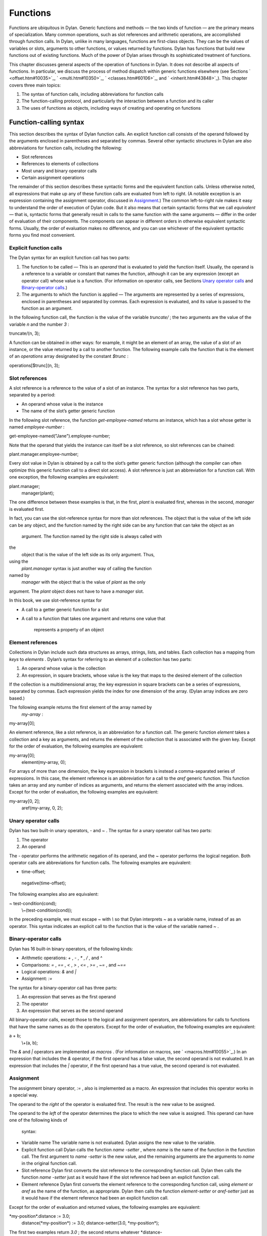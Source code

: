 Functions
=========

Functions are ubiquitous in Dylan. Generic functions and methods — the
two kinds of function — are the primary means of specialization. Many
common operations, such as slot references and arithmetic operations,
are accomplished through function calls. In Dylan, unlike in many
languages, functions are first-class objects. They can be the values of
variables or slots, arguments to other functions, or values returned by
functions. Dylan has functions that build new functions out of existing
functions. Much of the power of Dylan arises through its sophisticated
treatment of functions.

This chapter discusses general aspects of the operation of functions in
Dylan. It does not describe all aspects of functions. In particular, we
discuss the process of method dispatch within generic functions
elsewhere (see Sections ` <offset.htm#10035>`_, ` <multi.htm#10350>`_,
` <classes.htm#60106>`_, and ` <inherit.htm#43848>`_). This chapter
covers three main topics:

#. The syntax of function calls, including abbreviations for function
   calls
#. The function-calling protocol, and particularly the interaction
   between a function and its caller
#. The uses of functions as objects, including ways of creating and
   operating on functions

Function-calling syntax
-----------------------

This section describes the syntax of Dylan function calls. An explicit
function call consists of the operand followed by the arguments enclosed
in parentheses and separated by commas. Several other syntactic
structures in Dylan are also abbreviations for function calls, including
the following:

-  Slot references
-  References to elements of collections
-  Most unary and binary operator calls
-  Certain assignment operations

The remainder of this section describes these syntactic forms and the
equivalent function calls. Unless otherwise noted, all expressions that
make up any of these function calls are evaluated from left to right. (A
notable exception is an expression containing the assignment operator,
discussed in `Assignment <func.htm#14793>`_.) The common
left-to-right rule makes it easy to understand the order of execution of
Dylan code. But it also means that certain syntactic forms that we call
*equivalent* — that is, syntactic forms that generally result in calls
to the same function with the same arguments — differ in the order of
evaluation of their components. The components can appear in different
orders in otherwise equivalent syntactic forms. Usually, the order of
evaluation makes no difference, and you can use whichever of the
equivalent syntactic forms you find most convenient.

Explicit function calls
~~~~~~~~~~~~~~~~~~~~~~~

The Dylan syntax for an explicit function call has two parts:

#. The function to be called — This is an *operand* that is evaluated to
   yield the function itself. Usually, the operand is a reference to a
   variable or constant that names the function, although it can be any
   expression (except an operator call) whose value is a function. (For
   information on operator calls, see Sections `Unary operator
   calls <func.htm#97202>`_ and `Binary-operator
   calls <func.htm#56177>`_.)
#. The arguments to which the function is applied — The arguments are
   represented by a series of expressions, enclosed in parentheses and
   separated by commas. Each expression is evaluated, and its value is
   passed to the function as an argument.

In the following function call, the function is the value of the
variable *truncate/* ; the two arguments are the value of the variable
*n* and the number *3* :

truncate/(n, 3);

A function can be obtained in other ways: for example, it might be an
element of an array, the value of a slot of an instance, or the value
returned by a call to another function. The following example calls the
function that is the element of an *operations* array designated by the
constant *$trunc* :

operations[$trunc](n, 3);

Slot references
~~~~~~~~~~~~~~~

A slot reference is a reference to the value of a slot of an instance.
The syntax for a slot reference has two parts, separated by a period:

-  An operand whose value is the instance
-  The name of the slot’s getter generic function

In the following slot reference, the function *get-employee-named*
returns an instance, which has a slot whose getter is named
*employee-number* :

get-employee-named("Jane").employee-number;

Note that the operand that yields the instance can itself be a slot
reference, so slot references can be chained:

plant.manager.employee-number;

Every slot value in Dylan is obtained by a call to the slot’s getter
generic function (although the compiler can often optimize this generic
function call to a direct slot access). A slot reference is just an
abbreviation for a function call. With one exception, the following
examples are equivalent:

plant.manager;
 manager(plant);

The one difference between these examples is that, in the first, *plant*
is evaluated first, whereas in the second, *manager* is evaluated first.

In fact, you can use the slot-reference syntax for more than slot
references. The object that is the value of the left side can be any
object, and the function named by the right side can be any function
that can take the object as an
 argument. The function named by the right side is always called with
the
 object that is the value of the left side as its only argument. Thus,
using the
 *plant.manager* syntax is just another way of calling the function
named by
 *manager* with the object that is the value of *plant* as the only
argument. The *plant* object does not have to have a *manager* slot.

In this book, we use slot-reference syntax for

-  A call to a getter generic function for a slot
-  A call to a function that takes one argument and returns one value
   that
    represents a property of an object

Element references
~~~~~~~~~~~~~~~~~~

Collections in Dylan include such data structures as arrays, strings,
lists, and tables. Each collection has a mapping from *keys* to
*elements* . Dylan’s syntax for referring to an element of a collection
has two parts:

#. An operand whose value is the collection
#. An expression, in square brackets, whose value is the key that maps
   to the desired element of the collection

If the collection is a multidimensional array, the key expression in
square brackets can be a series of expressions, separated by commas.
Each expression yields the index for one dimension of the array. (Dylan
array indices are zero based.)

The following example returns the first element of the array named by
 *my-array* :

my-array[0];

An element reference, like a slot reference, is an abbreviation for a
function call. The generic function *element* takes a collection and a
key as arguments, and returns the element of the collection that is
associated with the given key. Except for the order of evaluation, the
following examples are equivalent:

my-array[0];
 element(my-array, 0);

For arrays of more than one dimension, the key expression in brackets is
instead a comma-separated series of expressions. In this case, the
element reference is an abbreviation for a call to the *aref* generic
function. This function takes an array and any number of indices as
arguments, and returns the element associated with the array indices.
Except for the order of evaluation, the following examples are
equivalent:

my-array[0, 2];
 aref(my-array, 0, 2);

Unary operator calls
~~~~~~~~~~~~~~~~~~~~

Dylan has two built-in unary operators, *-* and *~* . The syntax for a
unary operator call has two parts:

#. The operator
#. An operand

The *-* operator performs the arithmetic negation of its operand, and
the *~* operator performs the logical negation. Both operator calls are
abbreviations for function calls. The following examples are equivalent:

- time-offset;
 negative(time-offset);

The following examples also are equivalent:

~ test-condition(cond);
 \\~(test-condition(cond));

In the preceding example, we must escape *~* with *\\* so that Dylan
interprets *~* as a variable name, instead of as an operator. This
syntax indicates an explicit call to the function that is the value of
the variable named *~* .

Binary-operator calls
~~~~~~~~~~~~~~~~~~~~~

Dylan has 16 built-in binary operators, of the following kinds:

-  Arithmetic operations: *+* , *-* , *\** , */* , and *^*
-  Comparisons: *=* , *==* , *<* , *>* , *<=* , *>=* , *~=* , and *~==*
-  Logical operations: *&* and *\|*
-  Assignment: *:=*

The syntax for a binary-operator call has three parts:

#. An expression that serves as the first operand
#. The operator
#. An expression that serves as the second operand

All binary-operator calls, except those to the logical and assignment
operators, are abbreviations for calls to functions that have the same
names as do the operators. Except for the order of evaluation, the
following examples are equivalent:

a + b;
 \\+(a, b);

The *&* and *\|* operators are implemented as *macros* . (For
information on macros, see ` <macros.htm#10055>`_.) In an expression
that includes the *&* operator, if the first operand has a false value,
the second operand is not evaluated. In an expression that includes the
*\|* operator, if the first operand has a true value, the second operand
is not evaluated.

Assignment
~~~~~~~~~~

The assignment binary operator, *:=* , also is implemented as a macro.
An expression that includes this operator works in a special way.

The operand to the *right* of the operator is evaluated first. The
result is the new value to be assigned.

The operand to the *left* of the operator determines the place to which
the new value is assigned. This operand can have one of the following
kinds of
 syntax:

-  Variable name The variable name is not evaluated. Dylan assigns the
   new value to the variable.
-  Explicit function call Dylan calls the function *name* *-setter* ,
   where *name* is the name of the function in the function call. The
   first argument to *name* *-setter* is the new value, and the
   remaining arguments are the arguments to *name* in the original
   function call.
-  Slot reference Dylan first converts the slot reference to the
   corresponding function call. Dylan then calls the function *name*
   *-setter* just as it would have if the slot reference had been an
   explicit function call.
-  Element reference Dylan first converts the element reference to the
   corresponding function call, using *element* or *aref* as the name of
   the function, as appropriate. Dylan then calls the function
   *element-setter* or *aref-setter* just as it would have if the
   element reference had been an explicit function call.

Except for the order of evaluation and returned values, the following
examples are equivalent:

\*my-position\*.distance := 3.0;
 distance(\*my-position\*) := 3.0;
 distance-setter(3.0, \*my-position\*);

The first two examples return *3.0* ; the second returns whatever
*distance-
 setter* returns. Usually, this value would be *3.0* . Note that, if
*distance* is the name of a slot’s getter, and if the slot is constant
or has a setter with a name other than *distance-setter* , then the
assignment operation results in an error.

Except for the order of evaluation and returned values, the following
examples are equivalent:

vertices[2] := list(3.5, 4.5);
 element(vertices, 2) := list(3.5, 4.5);
 element-setter(list(3.5, 4.5), vertices, 2);

The function-calling protocol
-----------------------------

We have seen that Dylan has two kinds of function: methods and generic
functions. Both can be called; from the caller’s point of view, the two
are called in the same way. When a generic function is called, Dylan
selects one of its methods to execute, in a process called method
dispatch. This section discusses the interaction between a function and
that function’s caller, focusing on arguments, parameters, value
declarations, and returned values. We discuss interactions between
generic functions and their methods but do not describe the process of
method dispatch. For information on method dispatch, see
` <offset.htm#10035>`_; ` <multi.htm#10350>`_; ` <classes.htm#60106>`_;
and ` <inherit.htm#43848>`_.

Parameters, arguments, and return values
~~~~~~~~~~~~~~~~~~~~~~~~~~~~~~~~~~~~~~~~

In Dylan, a function is called with zero or more *arguments* . The
function can perform computations, which may have side effects. It then
*returns* zero or more
 *values* to its caller. Each argument and each returned value is an
object.

A function has zero or more *parameters* that determine the number and
types of arguments that the function takes. Following is a simplified
description of what happens when a function is called (for a generic
function, this description applies to the method that it invokes):

#. An implicit *body* is entered. A body establishes the scope for all
   local variables bound inside the body.
#. The parameters are matched with the arguments to the function.
#. A local variable is created with the name of each parameter.
#. Each parameter — that is, each local variable with the name of a
   parameter — is initialized, or bound, to one of the arguments. (In
   some cases, the parameter is bound to a list of arguments, or to a
   default value.)
#. The code that makes up the actual body of the function is executed.

A function can have a *value declaration* that determines the number and
types of values the function returns. If there is no explicit
declaration, a default declaration allows the function to return any
number of values of any type. Following is a simplified description of
what happens when a function returns (for a generic function, this
description applies to the method that it invokes):

#. The values returned by the last expression in the function’s implicit
   body are matched with the values declared in the value declaration.
#. The function’s implicit body is exited, ending the scope of all local
   variables (including parameters) established in that body.
#. The values specified by the value declaration are returned to the
   caller of the function. (Depending on the value declaration, the
   number of values returned to the function’s caller might be more or
   less than the number of values returned by the last expression in the
   function’s body.)

Note these two important implications of the way that arguments are
passed:

-  All bindings of arguments to parameters are local to the body of the
   function called. Assignment to a parameter inside the called
   function’s body does not affect any variables outside the body that
   have the same name.

For example, consider these definitions:

define method calling-function ()
 let x = 1;
 let y = 2;
 format-out("In calling function, before call: x = %d, y = %d\\n",
 x, y);
 called-function(x, y);
 format-out("In calling function, after call: x = %d, y = %d\\n", x, y);
 end method calling-function;

define method called-function (x, y)
 x := 3;
 y := 4;
 format-out("In called function, before return: x = %d, y = %d\\n",
 x, y);
 end method called-function;

A call to *calling-function* produces the following output:

*In calling function, before call: x = 1, y = 2
 In called function, before return: x = 3, y = 4
 In calling function, after call: x = 1, y = 2*

-  Although *parameters* are local to a function, all *arguments* and
   *return values* are shared between a function and its caller. If an
   argument or return value is a *mutable* object — one that can be
   changed — then any changes that a function makes to that object are
   visible to its caller.

Consider the following definitions:

define class <test> (<object>)
 slot test-slot, required-init-keyword: test-slot:;
 end class <test>;

define method calling-function ()
 let x = make(<test>, test-slot: "before");
 format-out("In calling function, before call: x.test-slot = %s\\n",
 x.test-slot);
 called-function(x);
 format-out("In calling function, after call: x.test-slot = %s\\n",
 x.test-slot);
 end method calling-function;

define method called-function (x :: <test>)
 x.test-slot := "after";
 format-out("In called function, before return: x.test-slot = %s\\n",
 x.test-slot);
 end method called-function;

Note here that we have redefined the *calling-function* method, and have
defined a new *called-function* method, which we first defined in the
previous example. Our new *called-function* method has one parameter,
whereas the previous method had two. The parameter list of this new
method is not compatible with that of the previous method, and, if we
actually tried to define the second *called-function* method, Dylan
would signal an error. For more information on compatibility of
parameter lists for generic functions and methods, see
`Parameter-list congruence <func.htm#18741>`_.

A call to *calling-function* now produces the following output:

*In calling function, before call: x.test-slot = "before"
 In called function, before return: x.test-slot = "after"
 In calling function, after call: x.test-slot = "after"*

In this case, *x* in the calling function and *x* in the called function
are different variables. But the *values* of both variables are the same
object: the instance of *<test>* that we make in the calling function.
The change to the slot value
 of this object that we make in the called function is visible to the
calling function.

It is equally proper to think of arguments that are *immutable* , like
integers, as being shared between a function and its caller. By
definition, however, a function cannot make any changes to such objects
that are visible to the function’s caller.

#. *Comparison with C and C++:* As in Dylan, the parameters of a C
   function are local to the body of the function, and assignment to a
   parameter does not affect the value of a variable that has the same
   name in the function’s caller. But the relationship between *objects*
   and *values* is not the same in C and in Dylan. In C, a value can be
   an object (roughly meaning the contents of the object) or a *pointer*
   to an object (roughly meaning the location of the object in memory).
   The value of a parameter in C is always a copy of the corresponding
   argument. When a C structure is an argument to a function, the value
   of the corresponding parameter is a copy of the structure; it is not
   the structure itself. If the function changes the value of a member
   of this structure, the change is not visible to the caller, because
   the function is changing only its own copy of the structure. But if
   the argument is a pointer to a structure, the function can gain
   access to the caller’s structure (by *dereferencing* the pointer). If
   the function changes the value of a member of such a structure by
   dereferencing the pointer, the change is visible to the caller.

In Dylan, a value is always an object, which has a unique identity. The
value of a parameter is always the same object as the corresponding
argument. When a function changes such an object (as by changing the
value of a slot), the change is always visible to the caller. Dylan has
no equivalent to C pointers.

In C++, a parameter declared using ordinary C syntax also receives a
copy of a structure or an instance that is the corresponding argument.
C++ has additional syntax for declaring that a parameter is a
*reference* — essentially an implicit pointer — to the corresponding
argument. In this case the argument is not copied, and if the function
changes the object that the parameter refers to, the changes are visible
to the caller. In some ways Dylan’s argument-passing protocol is similar
to C++ references.

In both C and C++, array arguments are always passed as pointers. In
Dylan, arrays are instances of the *<array>* class, and array arguments
are treated like all other arguments.

For more comparisons between Dylan and C objects, see
` <c-comparisons.htm#89585>`_.

Return and reception of multiple values
~~~~~~~~~~~~~~~~~~~~~~~~~~~~~~~~~~~~~~~

A Dylan function call — and, in general, a Dylan expression — can return
any number of values, including none. The *values* function is the means
of returning multiple values. This function takes zero or more
arguments, and returns them as separate values.

Multiple values can be received as the initial values of local variables
in a *let* declaration. If a *let* declaration contains multiple
variables, they are matched with the values returned by the
initialization expression, and each variable is bound to the
corresponding value. The following example initializes *a* to *1* and
*b* to *2:*

let (a, b) = values(1, 2);

The following example initializes *ans* to *2* and *rem* to *1* — the
two values returned by this call to *truncate/* :

let (ans, rem) = truncate/(5, 2);

The variable list can also end with *#rest* followed by the name of a
variable. In this case, the variable is initialized to a sequence. This
sequence contains all the remaining values returned by the
initialization expression. If there is no *#rest* , any excess values
are discarded. If the number of variables in the *let* declaration is
greater than the number of values returned, the remaining variables are
initialized to *#f* . (But if the *let* declaration specifies a type for
any of these variables, and if *#f* is not an instance of that type,
then Dylan signals an error.)

Module variables and constants can also be initialized to multiple
values. The variable list of a *define variable* or *define constant*
definition can contain multiple variables, and can receive multiple
values from its initialization expression in the same way as a *let*
declaration.

Parameter lists
~~~~~~~~~~~~~~~

A function’s parameter list is specified in the function definition. (If
Dylan implicitly defines a function, such as the getter and setter
functions for a slot, Dylan also defines the parameter list for that
function.) In a function definition, the parameter list follows the
function name and consists of zero or more parameter specifications,
separated by commas and enclosed in parentheses. A parameter list can
have three kinds of parameters:

#. *Required parameters* specify required arguments, or arguments that
   must be supplied when the function is called. All required parameters
   appear before other kinds of parameters in the parameter list.
#. A function can have at most one *rest parameter* , which allows the
   function to accept a variable number of arguments. The rest parameter
   is identified in the parameter list by *#rest* followed by the name
   of the parameter. When the function is called, all arguments that
   follow the required arguments are put into a sequence. This sequence
   is the initial value of the rest parameter in the function body.
#. *Keyword parameters* specify optional keyword arguments. In the
   parameter list, keyword parameters are identified by *#key* followed
   by the names of the parameters (and possibly by other information).
   Keyword parameters must follow all required parameters and the rest
   parameter (if any). When the function is called, the caller can
   supply any or none of the specified keyword arguments, in any order,
   after supplying all required arguments. The caller supplies each
   keyword argument as a symbol (usually in the form of the parameter
   name followed by a colon), followed by the argument value. This
   argument is the initial value of the corresponding keyword parameter
   in the function body.

The specification for each parameter in the parameter list includes the
name of the parameter. In addition, a required parameter (or, for a
method, a keyword parameter) can be *specialized* to correspond to an
argument of a given type. The type specializer follows the parameter
name and is identified by *::* followed by a type. When the function is
called, the argument that corresponds to the parameter must be of the
specified type, or Dylan signals an error. The default argument type is
*<object>* .

The specification for a keyword parameter can have two additional pieces
of information:

#. It may include a keyword for the caller to use in its argument list,
   if this keyword must be different from the parameter name. The
   keyword precedes the parameter name in the parameter list.
#. It may include a default value for the keyword argument, which is
   used if the caller does not supply that argument. The default
   expression appears
    at the end of the parameter specification, followed by *=* . If no
   default
    expression is supplied and the caller does not supply the keyword
   argument, the argument’s value is *#f* .

The following example shows how we could use a rest parameter to
implement a function to sum an arbitrary number of values:

*// Sum one or more values
* define method sum (value, #rest more-values)
 for (next in more-values)
 value := value + next;
 end for;
 value;
 end method sum;

*?* sum(3);
 *3*

*?* sum(1, 2, 3, 4, 5);
 *15*

In the preceding example, the *for* iteration statement performs the
addition once for every element of *more-values* .

The following example shows how we could use keyword parameters in
defining a method similar to *encode-total-seconds* :

*// Convert days, hours, minutes, and seconds to seconds.
 // Named (keyword) arguments are optional
* define method convert-to-seconds
 (#key hours :: <integer> = 0, minutes :: <integer> = 0,
 seconds :: <integer> = 0) => (seconds :: <integer>)
 ((hours \* 60) + minutes) \* 60 + seconds;
 end method convert-to-seconds;

*?* convert-to-seconds(minutes: 3, seconds: 9);
 *189*

*?* convert-to-seconds(minutes: 1, hours: 2);
 *7260*

Note from the preceding example that we can supply keyword arguments in
any order. Note also that all keyword arguments are optional; however,
if we try to call a function with a keyword argument that the function
does not accept — such as *days:* , in this example — Dylan signals an
error. For more information on function calls and keyword arguments, see
`Keyword-argument checking <func.htm#40180>`_.

Following are additional features and restrictions of keyword arguments:

-  If a parameter list ends with *#all-keys* following *#key* , the
   function accepts (but ignores) any keyword argument. A parameter list
   can have specific keyword parameters and also end with *#all-keys* .
   In this case, the function accepts any keyword argument, and also has
   local variables whose values are the keyword-argument values (or
   their defaults) that correspond to the keyword parameters.
-  If the parameter list of a method contains both *#rest* and *#key* ,
   the sequence that is the value of the rest parameter contains
   alternating symbols and argument values representing the keyword
   arguments passed to the function. In this case, *all* optional
   arguments must be keyword arguments. A generic function’s parameter
   list can have either *#rest* or *#key* , but cannot have both.
-  Keyword parameters for a generic function cannot be specialized.

The restrictions on a generic function’s parameter list have to do with
parameter-list congruency and keyword-argument checking in generic
function calls. For more information, see Sections `Parameter-list
congruence <func.htm#18741>`_ and `Keyword-argument
checking <func.htm#40180>`_.

Value declarations
~~~~~~~~~~~~~~~~~~

A function definition’s value declaration follows the parameter list and
is preceded by *=>* . The syntax of a value declaration is similar to
that of a parameter list. If the function returns no values, the value
declaration is an empty set of parentheses. Otherwise, the declaration
can contain separate declarations for all returned values, separated by
commas. Each of these individual declarations consists of a name and,
optionally, *::* followed by a type. The name does not specify a
variable and has no use other than documentation. But the returned value
that corresponds to the declaration must be of the declared type, or
Dylan signals an error. The default return value type is *<object>* .

A value declaration can also end with *#rest* followed by a name and,
optionally, *::* and a type. This declaration indicates that the
function can return any number of additional arguments, each of which
must be of the specified type.

If a function has no explicit value declaration, the default declaration
is *(#rest x :: <object>)* . This declaration indicates that the
function can return any number of arguments of any type.

The value declaration determines the number and types of values that the
function returns, even if the last expression in the function’s body
returns a
 different number of values. If the function’s body returns fewer values
than are declared, the function defaults the remaining values to *#f*
and returns them. (But if the value declaration specifies a type for any
of these values, and if *#f* is not an instance of that type, Dylan
signals an error.) If the function’s body returns more values than are
declared, the function returns the additional values if the declaration
contains *#rest* ; otherwise, the function discards the additional
values.

Parameter-list congruence
~~~~~~~~~~~~~~~~~~~~~~~~~

A generic function and its methods must all have parameter lists that
are compatible, or *congruent* . Following are the basic rules:

-  A generic function and its methods must all have the same number of
   required arguments.
-  The type of any given parameter in each method must be a subtype of
   the corresponding parameter in the generic function.
-  If a generic function or any of its methods has only required
   arguments — that is, it has neither *#rest* nor *#key* in its
   parameter list — then the generic function and all its methods must
   have only required arguments.
-  If a generic function or any of its methods accepts a variable number
   of arguments, but does not accept keyword arguments — that is, it has
   *#rest* , but does not have *#key* , in its parameter list — then the
   generic function and all its methods must accept a variable number of
   arguments, but must not accept keyword arguments.
-  If a generic function or any of its methods accepts keyword arguments
   — that is, it has *#key* in its parameter list — then the generic
   function and all its methods must accept keyword arguments. For this
   rule, a generic function or method “accepts keyword arguments” even
   if its parameter list ends with just *#key* .
-  If a generic function has any specific keyword parameters, then all
   its methods must have (at least) those specific keyword parameters.
   The appearance of *#all-keys* in a method’s parameter list does not
   satisfy this requirement.

The following parameter lists are congruent, because both functions have
only required arguments, they have the same number of required
arguments, and the type of each method parameter is a subtype of the
same parameter in the generic function:

define generic g (arg1 :: <complex>, arg2 :: <integer>);

define method g (arg1 :: <real>, arg2 :: <integer>)
 ...
 end method g;

The following parameter lists are congruent, because both functions meet
the tests for required arguments, both accept keyword arguments, and the
generic function has no specific keyword parameters:

define generic g (arg1 :: <real>, #key);

define method g (arg1 :: <integer>, #key base :: <integer> = 10)
 ...
 end method g;

The following parameter lists are not congruent, because the method’s
parameter list does not include the specific keyword *base* of the
generic function, even though it does include *#all-keys* :

define generic g (arg1 :: <integer>, #key base);

define method g (arg1 :: <integer>, #key #all-keys)
 ...
 end method g;

Return-value congruence
~~~~~~~~~~~~~~~~~~~~~~~

Like parameter lists, the value declarations of a generic function and
that function’s methods must be congruent. The rules depend on whether
the generic function returns a fixed or a variable number of values:

-  If the generic function returns a fixed number of values — that is,
   it does not have *#rest* in its value declaration — then its methods
   cannot have *#rest* , and must return the same number of required
   values as the generic function. For each method, the type of each
   returned value must be a subtype of the same returned value in the
   generic function.
-  If the generic function returns a variable number of values — that
   is, it has *#rest* in its value declaration — then its methods can
   (but are not required to) have *#rest* , and must return at least as
   many required values as the generic function. For each method, the
   type of each returned value must be a subtype of the same returned
   value in the generic function. If the method has more required
   returned values than the generic function, their types must all be
   subtypes of the generic function’s *#rest* value.

The following value declarations are congruent, because the generic
function implicitly returns any number of values of any type:

define generic g (arg1 :: <complex>, arg2 :: <integer>);

define method g
 (arg1 :: <real>, arg2 :: <integer>) => (result :: <real>)
 ...
 end method g;

The following value declarations are not congruent, because the type of
the method’s returned value is not a subtype of the generic function’s
returned value:

define generic g
 (arg1 :: <complex>, arg2 :: <integer>) => (result :: <integer>);

define method g
 (arg1 :: <real>, arg2 :: <integer>) => (result :: <real>)
 ...
 end method g;

Keyword-argument checking
~~~~~~~~~~~~~~~~~~~~~~~~~

When a function is called, Dylan determines which keyword arguments, if
any, are permitted for that function call. The set of permitted keyword
arguments depends on whether or not a generic function is being called:

-  If a method is called directly, rather than through a generic
   function, the specific keywords in the method’s parameter list are
   permitted. If the parameter list includes *#all-keys* , any keyword
   argument is permitted.
-  If a generic function is called, all the specific keywords in the
   parameter lists of all *applicable* methods are permitted. If the
   parameter list of the generic function or of *any* applicable method
   includes *#all-keys* , any keyword argument is permitted.

When a generic function is called, one of its methods is *applicable* if
every required argument is an instance of the type of the corresponding
parameter of the method. For more information on applicable methods, see
` <offset.htm#10035>`_.

Consider the following definitions:

define generic g (arg1 :: <real>, #key);

*// Method 1
* define method g (arg1 :: <real>, #key real-key)
 ...
 end method g;

*// Method 2
* define method g (arg1 :: <float>, #key float-key)
 ...
 end method g;

*// Method 3
* define method g (arg1 :: <integer>, #key integer-key)
 ...
 end method g;

Now, if we call the generic function *g* with an instance of *<float>* ,
we can supply the keyword arguments *real-key:* and *float-key:* ,
because the methods that have those keyword parameters are both
applicable. If we call *g* with an instance of *<integer>* , we can
supply the keyword arguments *real-key:* and *integer-key:* .

Suppose that, in this same example, we call the generic function *g*
with an instance of *<float>* , and supply the keyword arguments
*real-key:* and *float-key:* . Method 2 is most specific, and is called
as a result of Dylan’s method dispatch. But method 2 does not have a
*real-key:* parameter. If we were calling this method directly, Dylan
would signal an error. In this case, method 2 simply ignores the
*real-key:* argument, because Dylan checks keyword arguments for a
generic function call as a whole, rather than for a particular method
chosen as a result of method dispatch.

There is an important subtlety of keyword-parameter specifications to
note in this example. Because of the rules for parameter-list
congruence, the generic function and all its methods must accept keyword
arguments — that is, they must all have *#key* in their parameter lists.
Notice that we terminated the generic function’s parameter list with
*#key* . This use indicates that the generic function permits — but does
not require — individual methods to specify keyword parameters.

Suppose that we had instead terminated the generic function’s parameter
list with *#key, #all-keys* . This use also would have permitted, but
would not have required, individual methods to specify keyword
parameters. But it also would have allowed a caller of the generic
function to supply *any* keyword argument. In the earlier example, only
a small set of keyword arguments was permitted, and the members of the
set varied with the applicable methods.

In general, when you define a generic function or a method that accepts
keyword arguments, it is advisable not to specify *#all-keys*
unnecessarily, because doing so defeats Dylan’s keyword-argument
checking. If a method needs to accept keyword arguments because of the
rules of parameter-list congruence, but does not need to recognize any
keywords itself, you should terminate its parameter list with *#key* .

Functions as objects
--------------------

In Dylan, all functions are objects. A function can be the value of a
variable, an argument to another function, or a value returned by a
function. In fact, Dylan provides a number of operations on functions,
including operations to compose new functions from existing functions.

Types of functions
~~~~~~~~~~~~~~~~~~

All functions are instances of the class *<function>* . Dylan has two
built-in instantiable subclasses of *<function>* : *<generic-function>*
and *<method>* . Both methods and generic functions can be called in the
same way. As we have seen, a generic function can contain zero or more
methods. If a generic function is called, it must have at least one
applicable method or Dylan signals an error.

Creation of generic functions
~~~~~~~~~~~~~~~~~~~~~~~~~~~~~

You can create a generic function in the following ways:

-  You can create one explicitly by *define generic* .
-  You can create one explicitly by calling *make* on the
   *<generic-function>* class. You rarely need to create a generic
   function this way.
-  You can create one implicitly by *define method* . If the generic
   function named by this definition does not yet exist, Dylan creates
   it.
-  You can create one implicitly by defining a slot in *define class* .
   If a getter generic function for the slot does not yet exist, Dylan
   creates it.
-  You can create one implicitly by defining a slot (other than a
   constant slot) in *define class* . If a setter generic function for
   the slot does not yet exist, Dylan creates it.

Each of these procedures, except a call to *make* , defines a module
constant whose value is the generic function created.

When Dylan creates a generic function implicitly, it creates a parameter
list and a value declaration for the generic function that are designed
to restrict the addition of subsequent methods to the generic function
as little as possible. All required arguments to the generic function
have type specializers of *<object>* , and the generic function can
return any number of values of any type. The generic function’s
parameter list is congruent with that of the method being defined. If
the generic function accepts keyword arguments, the parameter list ends
with *#key* .

Creation of methods
~~~~~~~~~~~~~~~~~~~

You can create a method in the following ways:

-  You can create one explicitly by *define method* . This definition
   also adds the method to a generic function, creating the generic
   function if the latter does not already exist.
-  You can create one explicitly by a *method* statement. This statement
   does not add the method to a generic function.
-  You can create one explicitly by a *local method* declaration. This
   declaration creates one or more methods, and assigns each to a local
   variable such that the binding is visible to all other methods
   defined in the same *local* declaration. This declaration does not
   add the method to a generic function.
-  You can create one implicitly by defining a slot (other than a
   virtual slot) in *define class* . Dylan defines a getter method for
   the slot, and adds it to a generic function, creating the generic
   function if that function does not already exist.
-  You can create one implicitly by defining a slot (other than a
   virtual or a constant slot) in *define class* . Dylan defines a
   setter method for the slot, and adds it to a generic function,
   creating the generic function if that function does not already
   exist.

Creating a method by using *method* is useful when the method does not
need to be part of a generic function. For instance, various Dylan
functions take as arguments other functions that act as predicates, or
test functions. One of these is *choose* , which selects members of a
sequence that satisfy a test function, and returns those members as a
new sequence. We might pick all the strings out of a mixed sequence as
follows:

define method choose-strings
 (sequence :: <sequence>) => (new-seq :: <sequence>)
 *// choose takes two arguments: a function and a sequence
* choose(method (object) instance?(object, <string>) end method,
sequence);
 end method choose-strings;

Creating a method by using *local method* is useful for a method that
does not need to be part of a generic function, but does need to be
given a name so that it can call itself recursively, or so that other
code in the enclosing body can refer to it. For an example, see
` <collect.htm#39033>`_.

Application of a function to arguments
~~~~~~~~~~~~~~~~~~~~~~~~~~~~~~~~~~~~~~

The Dylan function *apply* takes as arguments a function and one or more
additional arguments, the final one of which must be a sequence. The
*apply* function calls its first argument — the function — and passes
that function the remaining arguments to *apply* . But instead of
passing its final argument as a sequence, it passes each element of the
sequence as an individual argument.

The *apply* function is perhaps most useful in the body of a function
that receives a variable number of arguments and must pass those
arguments to another function that also takes a variable number of
arguments. For example, we can use *apply* to write a recursive version
of the *sum* function that we defined iteratively in `Parameter
lists <func.htm#18170>`_:

*// Sum one or more values
* define method sum (value, #rest more-values)
 *// If only one value, that is the answer
* if (empty?(more-values))
 value;
 *// Otherwise, add the first value to the sum of the rest
* else
 value + apply(sum, more-values);
 end if;
 end method sum;

Operations on functions
~~~~~~~~~~~~~~~~~~~~~~~

Dylan has several functions that take functions as arguments, and return
new functions that are transformations of those arguments. These
operations permit many kinds of composition of functions and other
objects to generate new
 functions.

Three of these functions take predicates as arguments, and return the
complement, disjunction, or conjunction of the predicates. For example,
*complement* takes a predicate and returns the latter’s complement — a
function that returns *#t* when the original predicate would have
returned *#f* , and otherwise returns *#f* .

The *curry* function takes a function and any number of additional
arguments. It returns a new function that applies the original function,
first to the additional arguments to *curry* , then to the arguments to
the new function. In ` <collect.htm#22577>`_, we call *curry* with
*\\\** and a number to return a function that multiplies that function’s
argument by the given number. We then map this new function over the
elements of a vector to perform a scalar multiplication of the vector.

In fact, Dylan has a set of functions that map other functions over the
elements of collections in different ways. We used one of these,
*choose* , in `Creation of methods <func.htm#94662>`_. Some of these
functions return new collections; others return single values. For more
examples, see ` <collect.htm#68154>`_.

Closures
~~~~~~~~

This section describes closures — an advanced concept. If you do not
understand or wish to study this section, you can safely skip it.

Consider the following example:

define method call-and-show (function :: <function>, #rest arguments)
 format-out("The result is %=.\\n", apply(function, arguments));
 end method call-and-show;

define method show-next (x :: <integer>)
 call-and-show(method () x + 1 end method);
 end method show-next;

When we execute this code, we get the expected result:

*?* show-next(41);
 *The result is 42.*

But why did we get that result? We created an anonymous method in
*show-next* , and passed that anonymous method into a completely
separate method (*call-and-show* ), where *x* is not bound to anything.
And yet, when the *call-and-show* method executed the anonymous method
that we made, somehow the anonymous method could still access the *x*
binding. We got this reasonable result because the *method* statement
can create a special kind of method called a closure.

Recall that Dylan has two kinds of variable: module variables and local
variables. A local variable is defined explicitly by a *let* or *local*
declaration, and implicitly by a function call, when a method’s
parameters are initialized to that method’s arguments. Local variables
are defined within a limited *lexical scope* — that is, they *bind* a
name to a value only within a particular textual portion of the program.
This portion of the program is that part of the innermost body that
follows the definition of the local variable.

A *method* statement or a *local* declaration can define a method in a
portion of a program where local variables are in effect. In the
preceding example, we use a *method* statement to define a method inside
the body of the *show-next* method, where the local variable *x* (the
parameter for the *show-next* method) is bound to the argument to
*show-next* . The method that we define inside *show-next* refers to
that local variable *x* .

In general, when a program exits a body, the local variables defined
inside that body cease to be defined, and it is an error for the program
to refer to those variables. But there is an exception. If we use
*method* or *local* to define a method, and if we then execute that
method outside the body in which we define it, the method can still
refer to the local variables that were in effect when the method was
defined. Such a method is called a closure.

A *closure* is a method that *closes over* or captures local variables
that are in effect when the method is defined and that are referred to
in the body of the method. The closure created by the *method* statement
in our example captures the local variable *x* . So, even though the
local variable *x* is not defined in the lexical scope of the
*call-and-show* method, the closure called by *call-and-show* can access
the captured binding of *x* .

For examples of closures as iteration or mapping functions for
collections, see ` <collect.htm#69296>`_, and ` <collect.htm#22577>`_.

Summary
-------

In this chapter, we covered the following:

-  We described the syntax of Dylan function calls, including syntactic
   structures that are abbreviations for function calls. These syntactic
   structures include slot references, element references, and most
   operator calls.
-  We described how a function and its caller interact. In particular,
   we discussed the relations among arguments, parameters, value
   declarations, and returned values.
-  We discussed the kinds of parameters that a function can have
   (required, rest, and keyword). We then outlined the rules for
   congruent parameter lists and value declarations of a generic
   function and its methods.
-  We discussed ways of creating generic functions and methods, and of
   applying a function to arguments.
-  We outlined Dylan’s operations on functions.
-  We introduced the concept of closures.

